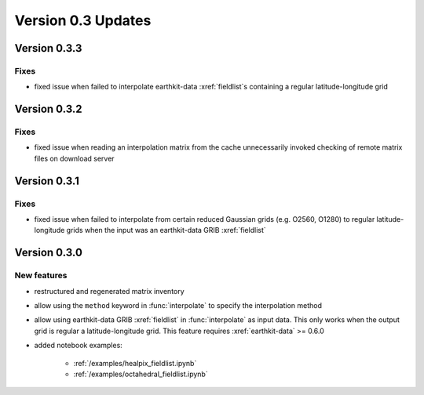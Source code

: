 Version 0.3 Updates
/////////////////////////


Version 0.3.3
===============

Fixes
++++++++++++++++
- fixed issue when failed to interpolate earthkit-data :xref:`fieldlist`\ s containing a regular latitude-longitude grid


Version 0.3.2
===============

Fixes
++++++++++++++++
- fixed issue when reading an interpolation matrix from the cache unnecessarily invoked checking of remote matrix files on download server


Version 0.3.1
===============

Fixes
++++++++++++++++
- fixed issue when failed to interpolate from certain reduced Gaussian grids (e.g. O2560, O1280) to regular latitude-longitude grids when the input was an earthkit-data GRIB :xref:`fieldlist`


Version 0.3.0
===============

New features
++++++++++++++++
- restructured and regenerated matrix inventory
- allow using the ``method`` keyword in :func:`interpolate` to specify the interpolation method
- allow using earthkit-data GRIB :xref:`fieldlist` in :func:`interpolate` as input data. This only works when  the output grid is regular a latitude-longitude grid. This feature requires :xref:`earthkit-data` >= 0.6.0
- added notebook examples:

   - :ref:`/examples/healpix_fieldlist.ipynb`
   - :ref:`/examples/octahedral_fieldlist.ipynb`
